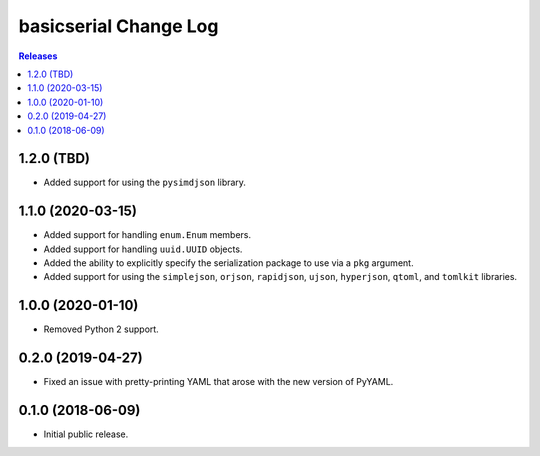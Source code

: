 **********************
basicserial Change Log
**********************

.. contents:: Releases


1.2.0 (TBD)
===========

* Added support for using the ``pysimdjson`` library.


1.1.0 (2020-03-15)
==================

* Added support for handling ``enum.Enum`` members.
* Added support for handling ``uuid.UUID`` objects.
* Added the ability to explicitly specify the serialization package to use via
  a ``pkg`` argument.
* Added support for using the ``simplejson``, ``orjson``, ``rapidjson``,
  ``ujson``, ``hyperjson``, ``qtoml``, and ``tomlkit`` libraries.


1.0.0 (2020-01-10)
==================

* Removed Python 2 support.


0.2.0 (2019-04-27)
==================

* Fixed an issue with pretty-printing YAML that arose with the new version of
  PyYAML.


0.1.0 (2018-06-09)
==================

* Initial public release.

